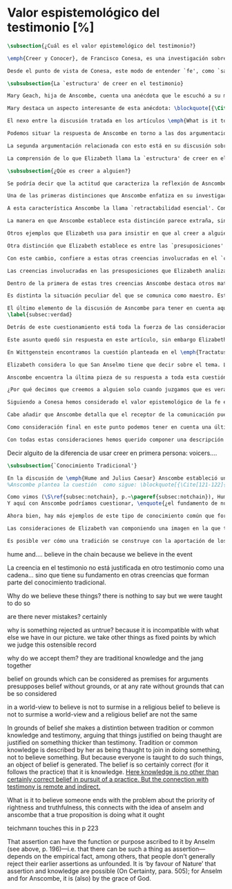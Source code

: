 #+PROPERTY: header-args:latex :tangle ../../tex/ch3/sincronico/quaestio_episteme.tex
# -----------------------------------------------------------------------------
# Santa Teresa Benedicta de la Cruz, ruega por nosotros

* Valor espistemológico del testimonio [%]
#+BEGIN_SRC latex
\subsection{¿Cuál es el valor epistemológico del testimonio?}
#+END_SRC

#+BEGIN_SRC latex
\emph{Creer y Conocer}, de Francisco Conesa, es una investigación sobre el valor cognoscitivo de la fe en la filosofía analítica. En su estudio, Conesa sitúa a Anscombe entre los autores que \blockquote[{\cite[84]{conesa1994cc}}.]{entienden la fe primordialmente como un saber por testimonio}. El análisis que el autor ofrece como fundamento para este modo de entender la perspectiva de Anscombe se enfoca en dos puntos. El primero es que para Anscombe el significado de la palabra `fe' es `creer a Dios'. Conesa resume este punto refiriéndose a la discusión del artículo \emph{Faith}: \blockquote[{\cite[87-88]{conesa1994cc}}.]{<<En la tradición donde el concepto tiene su origen, \emph{fe} es una abreviación de \emph{fe divina} y significa \emph{creer a Dios}>>. Y ¿qué puede significar \emph{creer a Dios}? Todos los casos de <<creer a ``$x$''>> suponen que ``$x$'' habla. Que alguien tiene fe quiere decir que cree que algo es palabra de Dios: <<fe es la creencia que él presta a esa palabra>>}. El segundo tema que compone la explicación de Conesa es del artículo \emph{Hume and Julius Caesar}: \blockquote[{\Cite[88]{conesa1994cc}}.]{Creer en el testimonio es muy distinto de creer en causas y efectos. Este punto es desarrollado por la filósofa al estudiar el conocimiento histórico: <<Creer en un relato histórico es absolutamente creer que ha habido una cadena de tradición de relatos y documentos que llega hasta el conocimiento contemporáneo; no es creer en los hechos históricos mediante una inferencia que vaya siguiendo cada nudo de esa cadena>>}.

Desde el punto de vista de Conesa, este modo de entender `fe', como `saber por testimonio', sirve para caracterizar el valor cognoscitivo que tienen las creencias que se sostienen sobre el fundamento de la fe. Su propuesta es que: \blockquote[{\Cite[88]{conesa1994cc}}.]{Desde esta perspectiva comprendemos el valor epistemológico de la fe religiosa, que consiste en \emph{creer a Dios}. Ella forma parte de ese conocimiento que depende del testimonio de otros. En este caso, además, creemos a alguien que conoce. Entonces es claro que accedemos a su conocimiento}. Aquí el autor afirma que el valor epistemológico que tiene la fe es el del `saber por testimonio', y en pocas palabras describe el valor epistemológico de este saber como el conocimiento al que accedemos cuando creemos a alguien que conoce, en este caso a Dios. En este apartado veremos con más detalle cómo Anscombe describe el valor epistemológico de estas creencias que sostenemos por el testimonio que hemos recibido. Las dos cuestiones que Conesa tiene en cuenta al valorar el pensamiento de Elizabeth nos servirán como marco de referencia para esta discusión.
#+END_SRC

#+BEGIN_SRC latex
\subsubsection{La `estructura' de creer en el testimonio}
#+END_SRC

#+BEGIN_SRC latex
Mary Geach, hija de Anscombe, cuenta una anécdota que le escuchó a su madre; cuando Elizabeth estaba en sus estudios universitarios se topó con un pasaje de Russell en su comentario de Leibniz que sostenía que un argumento construido desde los datos del mundo no sería válido para afirmar la existencia de Dios, pues no es posible deducir una conclusión necesaria desde una premisa contingente. En ese momento Anscombe no sabía qué hay de equivocado en la noción de que las necesidades solamente pueden ser deducidas de premisas necesarias, sin embargo, sí sabía que el negar la posibilidad de conocer de la existencia de Dios por medio de las cosas creadas a la luz de la razón era negar una doctrina de fe definida por la enseñanza de la Iglesia. Decidió, entonces, ir a una iglesia y hacer un acto de fe. Más tarde en su carrera filosófica llegó a ver cómo argumentar que pueden deducirse conclusiones necesarias de premisas contingentes, pero en aquel momento su acto de fe le evitó caer en un error.

Mary destaca un aspecto interesante de esta anécdota: \blockquote[{\Cite[xvi-xvii]{anscombe2008faith}}: \enquote{Faith, \textelp{} is believing God, but this story shows how public she believed the voice of God could be, speaking as it has done in the teaching of the Church}.]{La fe, \textelp{} es creer a Dios, y esta historia muestra cuán pública ella creía que la voz de Dios puede ser, hablando como lo hace en la enseñanza de la Iglesia}. Es difícil entender bien el modo en que Elizabeth habla de la fe si no se tiene en cuenta esta creencia suya. Anscombe habla de Dios como uno que está involucrado en la actividad humana del lenguaje, tiene una `voz pública'. En términos generales, incluso, se puede decir que Anscombe entiende por `fe', en sentido estricto, `creer a Dios', y `fe humana' es en cierto modo el uso análogo. La decisión tomada por Anscombe fue creer a Dios creyendo que Él habla en la enseñanza de la Iglesia. Mary Geach valora esta actitud en su reflexión de la anécdota y comenta que \blockquote[{\Cite[xvii]{anscombe2008faith}}: \enquote{philosophers nowadays accept on authority much that they do not themselves have the expertise to know firsthand, and they do not see it as a limitation on their freedom}.]{hoy en día los filósofos aceptan mucho que ellos mismos no tienen la capacidad para conocer de primera mano, y esto no lo ven como una limitación de su libertad}. Aceptamos creencias apoyados en la autoridad de peritos y, si están en lo correcto, esta aceptación no implica una limitación de nuestra libertad. Lo mismo se puede considerar respecto de la enseñanza de la Iglesia: \blockquote[{\Cite[xvi-xvii]{anscombe2008faith}}: \enquote{To proceed on the assumption that this teaching is true is seen by some as a limitation on one's freedom, but this is only the case if the Church does not have the teaching authority she claims to have}.]{Proceder con el presupuesto de que esta enseñanza es verdadera es visto por algunos como una limitación a nuestra libertad, pero esto solo es el caso si la Iglesia no tiene la autoridad para enseñar que declara tener}.

El nexo entre la discusión tratada en los artículos \emph{What is it to believe someone?} y \emph{Faith} es ese dato: `fe' como la creencia depositada en lo que se nos comunica ---apoyados, entre otras cosas, en la autoridad del que comunica--- y estas creencias como componentes `no desprendibles' de nuestro conocimiento de la realidad más allá de nuestra experiencia personal. Anscombe parte de la descripción de Hume: la justificación para que sea razonable creer el testimonio consiste en la inferencia que hacemos de que al testimonio se sigue la verdad como se siguen los efectos de las causas. Tras expresar su desacuerdo, ella propone en cambio que hemos de reconocer al testimonio como un medio que nos da acceso a una visión más amplia del mundo del mismo modo, o incluso en mayor grado que la relación causa y efecto. A esto añade que \enquote*{creerlo es muy distinto en estructura que la creencia en causas y efectos}. Este comentario sugiere la pregunta: ¿en qué consiste, desde su perspectiva, la `estructura' de la creencia en el testimonio?

Podemos situar la respuesta de Anscombe en torno a las dos argumentaciones antes referidas por Conesa. La primera es la descripción que ella hace de lo que significa creer a alguien. Su propuesta es que una persona está en la situación de atender la pregunta acerca de creer o dudar (suspender el juicio ante) alguien cuando están dadas toda una serie de presuposiciones; entonces, libre de confusiones por las preguntas que podrían surgir relacionadas con estos presupuestos, creer a alguien acerca de algo en particular es confiar en esa persona sobre la verdad de ese asunto en particular.

La segunda argumentación relacionada con esto está en su discusión sobre el conocimiento histórico. En efecto, como piensa Hume, el hecho de que tenemos creencias justificadas sobre fundamentos que se consideran premisas de argumentos, presupone que hay creencias sin fundamento, o al menos, que no tienen como fundamento algo que pueda considerarse como premisa de un argumento. Es decir, debe haber un fundamento último para nuestras creencias que no sea otra inferencia, sino de otra naturaleza. Para Hume estos fundamentos últimos son las impresiones de nuestros sentidos. Anscombe no piensa así. Se pregunta: ¿por qué las cosas que se nos dicen y los escritos que vemos \emph{son} el punto de partida para nuestro creer en eventos distantes y también en la cadena de transmisión de esta información?, ¿por qué creemos los testimonios e informes que recibimos de estos hechos? Su respuesta es que los fundamentos últimos de estas creencias se encuentran en el conocimiento tradicional o común, aquellas creencias de las cuales diríamos \enquote*{¡Todo el mundo sabe eso!}.

La comprensión de lo que Elizabeth llama la `estructura' de creer en el testimonio nos servirá para responder a la pregunta sobre su valor epistemológico. Con este objetivo examinaremos ambas cuestiones más detenidamente.

\subsubsection{¿Qúe es creer a alguien?}

Se podría decir que la actitud que caracteriza la reflexión de Asncombe sobre el creer obedece a la consigna Wittgensteniana: \enquote*{te enseñaré las diferencias}. A lo largo de su discusión se encuentran diversas distinciones y matizaciones sobre el modo en que empleamos la expresión `creer' cuando decimos que creemos algo que alguien nos ha dicho y también cómo actuamos según ese tipo de creencias.

Una de las primeras distinciones que Anscombe enfatiza en su investigación en \emph{What is it to Believe Someone?} es acerca de los fundamentos de nuestra creencia al recibir un testimonio. Creer a alguien no consiste simplemente en creer lo que alguien me dice o tenerlo por verdadero. El pequeño relato que encabeza el ensayo le sirve para ilustrar esta distinción. El diálogo está construido según una conjunción de premisas que en otro artículo ella llama un `extraño patrón de argumento'\footnote{\cite[Cf.][299]{anscombe2015logic:qpa}: \enquote{The pattern to which my title refers is: $1^{o}$ If $p$, then $q$. $2^{o}$ If $r$, then not (if $p$ then $q$). $3^{o}$ If not $p$ then $r$. $\mathbf{\therefore}$ $p$ and $q$. We get `not $r$' from the first two premises and then `$p$' from `not $r$' and the third; with the first one again this gives us the conclusion}.}. La característica peculiar de este patrón es que es formalmente válido y sus premisas compatibles, pero las premisas dadas no sirven para fundamentar la creencia en la conclusión. El escenario que Anscombe usa como ejemplo culmina con la expresión de Eutidemo: \enquote*{Les creo a todos. Así que infiero que el árbol caerá y el camino quedará obstruido}; entonces Elizabeth propone: \enquote*{¿Qué equivocación tiene Eutidemo?}. La pregunta clave que nos está invitando a considerar ante la inferencia de Eutidemo es: \enquote*{¿cuál es el fundamento real para creer la conclusión?}. Ella explica que: \blockquote[{\Cite[301]{anscombe2015logic:qpa}}: \enquote{The peculiarity of our case is that there doesn't seem to be any difficulty about reasonably judging any of the three premises to be true without having already judged the conclusion or part of it to be true. The difficulty lies in combining them in knowledge, or in a reasonable judgement, unless part of the conclusion is part of the ground for accepting the combination. One wants to say: that you can get this conclusion out of these three propositions is ground for doubting the conjunction of them! But the reason is not that the conclusion is itself false, let alone absurd. It is a perfectly possible proposition, and is objected to only as a conclusion from perfectly possible propositions, which are mutually compatible and from which it does follow}.]{La peculiaridad de este caso es que no parece haber ninguna dificultad para juzgar razonablemente cualquiera de las tres premisas como verdadera sin haber juzgado de antemano la conclusión o parte de ella como verdadera. La dificultad se encuentra al combinarlas como un conocimiento, o un juicio razonable, a no ser que parte de la conclusión sea parte del fundamento para aceptar la combinación. Lo que quiero decir es: ¡el que podamos llegar a esta conclusión desde estas tres proposiciones es fundamento para dudar de la conjunción de ellas! Pero la razón no es que la conclusión misma sea falsa, ni mucho menos absurda. Es una proposición perfectamente posible, y es objetada solo como la conclusión de proposiciones perfectamente posibles, que son mutuamente compatibles y desde las que sí se sigue}.

A esta característica Anscombe la llama `retractabilidad esencial'. Con esto quiere decir que un juicio como el que la conclusión de este argumento expresa, aunque se sigue de la conjunción de sus premisas, es retractable por algún elemento o circunstancia externa que haga irrazonable deducir válidamente la conclusión desde la conjunción de estas premisas\footnote{\cite[Cf.][299]{anscombe2015logic:qpa}: \enquote{Then we have perhaps discovered the special character of (theoretical) hypotheticals whose consequents don't follow logically from their antecedents. We might call this character `essential defeasibility'. This will be the reason why, even though `not $r$' follows from `if $p$ then $q$ and if $r$, then not (if $p$ then $q$)', still it may be highly unreasonable to deduce `not $r$' from that conjunction}.}. ¿Cuál sería el elemento externo que sirve como fundamento para la validez de la creencia en una conclusión en el caso de creer a alguien? Anscombe responde \enquote*{Para creer a $N$ debemos creer que $N$ mismo cree lo que dice}. En el ejemplo de Elizabeth, la inferencia de Eutidemo expresa un juicio basado en la conjunción de las premisas, él podría decir: \enquote*{es razonable juzgar que el árbol caerá e interrumpirá el paso pues esta conclusión se sigue de la conjunción de afirmaciones hechas por $A$, $B$ y $C$}\footnote{Es pertinente recordar aquí que para Anscombe una inferencia valida como conclusión lógica tiene que ser juzgada dentro de la actividad humana: \cite[121]{anscombe1981parmenides:qli}: \enquote{Valid inference, not logical truths, is the subject matter of logic; and a conclusion is justified, not by rules of logic but, in some cases by the truth of its premisses, in some by the steps taken in reaching it, such as making a supposition or drawing a diagram or constructing a table}.}. Ahora bien, al justificar esta inferencia diciendo \enquote*{les creo a todos}, suena como un loco, pues no ha juzgado si $A$ cree lo que ha dicho después de haber escuchado a $B$ y $C$. Está afirmando un juicio que no puede quedar justificado por la conjunción de las premisas, aunque se sigue de esta, y que, según su propia expresión, solo puede tener como fundamento real la creencia de que los tres personajes creen lo que están diciendo. Al no tener en cuenta qué creen $A$, $B$ y $C$, su inferencia queda sin fundamento válido.

La manera en que Anscombe establece esta distinción parece extraña, sin embargo es útil, puesto que sirve para describir con mayor claridad la disposición que alguien tiene cuando cree un testimonio. Elizabeth añade que hay un gran número de juicios que siguen este tipo de patrón\footnote{\cite[Cf.][302]{anscombe2015logic:qpa}: \enquote{There are large numbers of hypothetical judgements that are like this. It is an interesting and important observation that there is a whole class of judgements such that when we make them we are not implicitly dismissing as false everything that would falsify them. In contrast, when I make a categorical statement with appropiate confidence, it is very often the case that I can straightway rule out as false what would falsify it\,---\,just because I know that \emph{it} is true}.}, incluso, su peculiar carácter no solo se encuentra relacionado con la dinámica de creer a alguien en el sentido de `fe humana', sino que también se le puede encontrar en el `creer a Dios'\footnote{Otro de los ejemplos de argumento que siguen el patrón que Anscombe discute en el artículo \emph{On a Queer Pattern of Argument} es un razonamiento hipotético de Isaac al conocer que él era el sacrificio a ser ofrecido por Abrahám, el argumento, dice: \cite[Cf.][309]{anscombe2015logic:qpa}: \enquote{might be produced by a less evasive and tortous Johannes de Silentio picturing Isaac in the interval in which he has realised that \emph{he} is the intended sacrifice, and before Abraham's hand is stayed. Isaac reasons: $1''''$  If God has promised my father that he will be the father of a great nation through me, then my father will be. $2''''$  If my father kills me, it's not true that if God has promised him he will be the father of a great nation through me, then he will be. (\emph{Therefore he is not going to kill me}.) $3''''$  If God has not promised my father that he will be the father of a great nation through me, my father is going to kill me. $\mathbf{\therefore}$  God has promised that to my father and it will be fulfilled. This argument differs from all the other in that in the first proposition the consequent necessarily follows from the antecedent}.}.

Otros ejemplos que Elizabeth usa para insistir en que al creer a alguien, la disposición que la palabra `creer' expresa es la intención de tener por verdadero que \enquote*{$N$ cree lo que me dice} son: `creer' con un objeto personal no puede ser reflexivo, es decir, podemos `decirnos algo' a nosotros mismos, pero no podemos decir que `nos creemos a nosotros mismos' sobre algo; también sugiere que decir a alguien \enquote*{te creo} cuando la información es algo de conocimiento común (p. ej. Napoleón perdió la batalla de \emph{Waterloo}), la declaración suena a chiste; también sonaría a chiste decir que creo a alguien en el caso de que crea lo que me diga, pero porque estoy convencido de que me miente y además está equivocado en lo que cree y por ese cálculo creo lo que me dice porque me lo ha dicho, pero no le creo fiable.

Otra distinción que Elizabeth establece es entre las `presuposiciones' ---que son las creencias adicionales involucradas en creer a alguien--- y aquello que se cree porque se cree a alguien, es decir, el contenido de la comunicación. Esta distinción juega un papel importante en su descripción de lo que es `fe' en el artículo \emph{Faith}. Allí recordaba que el carácter de racionalidad que se le atribuía a las creencias de la fe había sido justificado en una época sobre los llamados `preámbulos' de la fe y el paso de estos a la fe misma, sin embargo, ella propone que la designación adecuada para al menos parte de estos es más bien `presuposiciones'.

Con este cambio, confiere a estas otras creencias involucradas en el `creer a alguien que $p$', o `creer a Dios que $p$' el papel de justificar el carácter de racionalidad que puede atribuírsele a la fe. Anscombe añade que en sentido estricto las presuposiciones no forman parte del contenido de lo que se cree por la fe. Esto lo afirma en el ejemplo de la carta de Jones, o de la carta que recibe el prisionero. Creer que la carta viene de Jones no es una decisión que se toma teniendo como garantía la credibilidad de Jones, lo mismo ocurre con creer que $N$, el que envía la carta al prisionero, existe; la creencia en su existencia y la creencia en el contenido de la carta son lógicamente diferentes.

Las creencias involucradas en las presuposiciones que Elizabeth analiza son principalmente tres: al decir que creemos a alguien tenemos como presupuesto que la comunicación \emph{es de alguien}, que lo que quiere decir \emph{es esto} y que la comunicación \emph{está dirigida a alguien}. Estas creencias caracterizan nuestra disposición ante la comunicación misma y, como se ha insistido, no constituyen lo que en sentido estricto Anscombe llama fe, sino que son presupuestos relacionados con ella.

Dentro de la primera de estas tres creencias Anscombe destaca otros matices que ofrecen más elementos para describir el valor epistemológico del testimonio. Anscombe explica que al creer que una comunicación es de alguien se cree a una persona que puede tener diversos grados de autoridad. Dos ejemplos distintos de autoridad que ella presenta son el caso del testigo y el maestro. Cuando habla de un testigo se refiere a él como uno que es una autoridad original en el sentido de que contribuye algo. El testigo no solo transmite información recibida, aunque generalmente su testimonio está influenciado o compuesto por la información que él ha recibido. Adicionalmente, un testigo puede considerarse como una autoridad \emph{totalmente} original cuando su testimonio sobre una realidad específica no se apoya sobre información recibida.

Es distinta la situación peculiar del que se comunica como maestro. Este caso no es el mismo que cuando el productor inmediato de la comunicación es un interprete o mensajero. Creer lo que estos dicen implica creer a su principal, que es el que habla. El interprete no se equivoca si lo que dice no es verdad, siempre y cuando que comunique lo que su principal ha dicho. El maestro sí se equivoca cuando lo que dice no es verdad. Esto tiene que ver con que cuando sus alumnos creen lo que enseña le creen a él. Se tiene en cuenta su credibilidad como fundamento para creer lo que comunica, aún cuando no sea una autoridad original de lo que enseña, como ocurre en el caso del testigo. La autoridad que tiene la enseñanza del maestro recae sobre el sistema de enseñanza y la tradición de conocimiento del que forma parte\footnote{\cite[Cf.][214]{teichmann2008ans}: \enquote{we all believe, things taught\,---\,not because we have established the reliability of the teacher, but because of the set-up of teaching and learning}.}.

El último elemento de la discusión de Asncombe para tener en cuenta aquí es la cuestión con la que cierra el ensayo \emph{What is it to Believe Someone?}. Ella compara dos `cálculos' que podemos encontrarnos haciendo ante una comunicación de $NN$ sobre $p$; en uno creemos lo que $NN$ dice como resultado del cálculo de que miente y se equivoca, en el otro, creemos lo que dice porque calculamos que es veraz y está en lo correcto. Ante esto plantea la duda: ¿Por qué estamos dispuestos a decir que creemos a $NN$ solo cuando creemos que está en lo correcto y es veraz en su intención?, ¿cuál es la diferencia entre los dos casos, dado que ambos culminan en la creencia que $p$ porque $NN$ ha dicho que $p$?
\label{subsec:verdad}

Detrás de este cuestionamiento está toda la fuerza de las consideraciones del \emph{Tractatus} sobre la verdad y la negación. Anscombe misma advierte en su análisis de la negación en el \emph{Tractatus} que \blockquote[{\Cite[19]{anscombe1959iwt}}: \enquote{`not', which is so simple to use, is utterly mystifying to think about; no theory of thought or judgment which does not give an account of it can hope to be adequate}.]{el `no', que es tan simple de emplear, es totalmente desconcertante cuando pensamos sobre él; ninguna teoría sobre el pensamiento o el juicio puede aspirar a ser adecuada si no ofrece una descripción de él}. El objetivo de Anscombe es ofrecer una descripción adecuada sobre el juicio que se realiza al creer a alguien, y así no ha de causar extrañeza que se cuestione sobre nuestra disposición ante una creencia que adquirimos por un cálculo basado en la falsedad y la negación. Es decir, la discusión no está completa si no pensamos por qué no llamamos `creer a alguien' cuando es el caso que podríamos decir \enquote*{creo esto porque $NN$ lo ha dicho y juzgo que lo que dice es falso y $NN$ no es veraz}.

Este asunto quedó sin respuesta en este artículo, sin embargo Elizabeth lo desarrolla en otros dos lugares: la ponencia presentada en la Universidad de Navarra en 1983 con el título \emph{Truth} y otra lección ofrecida en \emph{John Hopkins University} en 1987 titulada: \emph{Truth, Sense and Assertion}. En la primera discusión Anscombe trabaja la pregunta \enquote*{¿cuál es la primacía de la verdad sobre la falsedad?} y para su análisis indaga en las aportaciones de Wittgenstein y de San Anselmo, quienes considera `hermanos intelectuales' en esta materia\footnote{\cite[Cf.][73]{anscombe2011plato:truth}: \enquote{`$p$' and `${\sim}p$' are opposite in sense, but to them corresponds just one reality. What reality? Well, the fact, the \emph{res enunciata} by the true one. This comes so close to saying that truth and falsehood are a sort of equal relations between sign and thing signified, and that one proposition ---whichever of the two it is--- signifies in the true way what the other signifies in the false way, that we wonder: what then \emph{is} unequal about them? What \emph{is} the primacy of truth? Wittgenstein is also \emph{épris} with this, and he and Anselm are intellectual brothers on the subject}.}. En la segunda reflexión Elizabeth incluye en este debate a los sofistas y sus ideas sobre `pensar falsamente'\footnote{\cite[264]{anscombe2015logic:tsa}: \enquote{\textins{Protagoras} didn't believe there was any such thing as false opinion\,---\,anything anyone thinks is true, it's like perception, it's how things appear to him}.}.

En Wittgenstein encontramos la cuestión planteada en el \emph{Tractatus}. Se pregunta: dado que las proposiciones son capaces de significar tanto si son falsas como cuando son verdaderas y teniendo en cuenta que en ambos casos se refieren a una misma realidad, \blockquote[{\Cite[\S4.062]{wittgenstein1922tractatus}}: \enquote{Can we not make ourselves understood by means of false propositions as hitherto with true ones, so long as we know that they are meant to be false?}]{¿Acaso no podríamos hacernos entender usando proposiciones falsas tal como hemos hecho hasta ahora por medio de las verdaderas, siempre y cuando sepamos que están significadas falsamente?}. Su respuesta es: \blockquote[{\Cite[\S4.062]{wittgenstein1922tractatus}}: \enquote{No! For a proposition is true, if what we assert by means of it is the case; and if by ``$p$'' we mean ${\sim}p$, and what we mean is the case, then ``$p$'' in the new conception is true and not false}.]{¡No! Pues una proposición es verdadera, si aquello que enunciamos por medio de ella es de hecho; y si por ``$p$'' queremos decir ${\sim}p$, y las cosas son como queremos decir que son, entonces ``$p$'' es verdadero en nuestro nuevo modo de tomarlo y no falso}. Anscombe ve en esto el comienzo de una respuesta. Es útil distinguir entre la proposición y la `aserción' o `enunciación' de lo que la proposición significa. Al enunciar una proposición falsa para afirmar algo que es de hecho esta proposición es concebida como la enunciación o aseveración de una verdad. Esto es aceptable para Anscombe: \blockquote[{\Cite[75]{anscombe2011plato:truth}}: \enquote{Thus true and false are supposed \emph{not} to be `equally justified relations' because the false could not take over the role of the true in assertion and thought. This we can accept}.]{De este modo se supone que verdadero y falso \emph{no} tienen `relaciones igualmente justificadas' porque falso no podría reemplazar el rol de verdadero en la aserción y el pensar. Esto lo podemos aceptar}. Sin embargo, objeta que esto no termina de atender el problema: \blockquote[{\Cite[75]{anscombe2011plato:truth}}: \enquote{But lies are possible. With a lie one means to assert as being the case what is not the case. Also error is possible. When one's assertions are mistaken, what one means to assert as being the case is again not the case. The general impossibility of exchanging the roles of true and false does not exclude either lies or error. Does the general impossibility then contain the whole substance of the `not equally justified relations'? It may give a primacy to truth over flasehood in theory of meaning; but why should that be called a more \emph{justified} relation because of that?}]{Pero las mentiras son posibles. Con una mentira tenemos la intención de enunciar como siendo de hecho algo que no es de hecho. También es posible el error. Cuando nuestras aserciones están equivocadas, aquello que tenemos la intención de afirmar como siendo de hecho, nuevamente, no es de hecho. La imposibilidad general de intercambiar los roles de verdadero y falso no excluye ni las mentiras ni el error. Entonces, ¿acaso esta imposibilidad general contiene toda la sustancia de las `relaciones no igualmente justificadas'? Puede que otorgue a la verdad cierta primacía sobre la falsedad en la teoría del significado; pero, ¿por qué habría de ser motivo para considerarla una relación más \emph{justificada}?}

Elizabeth considera lo que San Anselmo tiene que decir sobre el tema. La pregunta clave para esta discusión es: \enquote*{¿Cuál es el fin de la afirmación?}. El cuestionamiento surge dentro del diálogo entre un discípulo y su maestro. El maestro ha preguntado: \enquote*{¿Cuál te parece ser aquí la verdad?} y la respuesta del discípulo ha sido \enquote*{No sé más que, cuando significa existir lo que existe realmente, está en ella la verdad y es verdadera}. Y es ante esta respuesta que el maestro dirige la atención hacia la finalidad de la afirmación. El argumento de Anselmo llevará a la conclusión de que la verdad del enunciado no es la \emph{res enunciata} por una proposición verdadera, tampoco está en la significación, o en cualquier cosa perteneciente a la definición, sino que cuando una afirmación hace aquello para lo que es, la significación (\emph{significatio}) está hecha rectamente y esta rectitud es lo que la verdad es\footnote{El fragmento del diálogo se desarrolla como sigue: \cite[495]{anselm1952obras:deveritate}: \enquote{\emph{Maestro}---¿Cuál es el fin de la afirmación?  \emph{Discípulo}---Expresar lo que es.   \emph{M.}---¿Debe, pues, hacerlo? \emph{D.}---Ciertamente.  \emph{M.}---Por consiguiente, cuando expresa la existencia de lo que existe, expresa lo que debe.  \emph{D.}---Es evidente.  \emph{M.}---Y cuando expresa lo que debe, expresa con exactitud.  \emph{D.}---Así es. \emph{M.}---Pero cuando expresa con rectitud, ¿su significación es exacta?  \emph{D.}---Sin duda ninguna.  \emph{M.}---Cuando expresa la existencia de lo que es, ¿la significación es recta?  \emph{D.}---Es una conclusión que se impone.  \emph{M.}---Igualmente, cuando significa la existencia de lo que existe, su significado es verdadero. \emph{D.}---Ciertamente es a la vez verdadera y recta cuando expresa la existencia de lo que es.  \emph{M.}---¿Entonces es una misma y única cosa para ella el ser recta y verdadera, es decir, manifestar la existencia de lo que es?  \emph{D.}---Es una sola y misma cosa.  \emph{M.}---Por consiguiente, para ella, la verdad no es otra cosa que la rectitud.  \emph{D.}---Sí; veo con claridad que la verdad no es más que esta rectitud.  \emph{M.}---Lo mismo hay que decir cuando la enunciación expresa la no existencia de lo que existe}.}. El discípulo reacciona diciendo que ve cómo la verdad es esta rectitud y entonces lanza ---en palabras de Anscombe--- \blockquote[{\Cite[75]{anscombe2011plato:truth}}: \enquote{a bomb of a question}]{una bomba de pregunta} que consiste en: \enquote*{Cuando una expresión significa que es algo que no es, ¿se puede decir que está significando lo que debe?}. La respuesta del maestro no deja de ser menos sorprendente: \blockquote[{\Cite[494]{anselm1952obras:deveritate}}.]{veritatem tamen et rectitudinem habet, quia facit quod debet}. Una expresión falsa hace lo que debe en significar aquello que le ha sido dado significar, hace aquello para lo que la expresión es. Sin embargo, teniendo este modo de ser verdadera, no solemos llamarla verdadera pues habitualmente decimos que la expresión es verdadera y correcta solo cuando significa que es aquello que es y no cuando significa que es aquello que no es, pues tiene mayor deber de hacer aquello para lo que se le ha dado significar que para lo que no se le ha dado. Es sorprendente que el maestro no rechace la descripción del discípulo, más aún que la reitere. La objeción presentada no supone un impedimento para sostener esta descripción de la verdad. El maestro retiene su explicación apoyada en que la verdad de un enunciado es que hace lo que debe\footnote{\cite[Cf.][76]{anscombe2011plato:truth}: \enquote{This doing what it ought lies precisely in signifying what it does, i.e. in signifying what it's been given it to signify. But it's customarily called right and true only when it signifies the being so of what it is so, not when it signifies that something is so when it isn't. For it ought more to do what it's been given signification for than what it wasn't given it for. With this he retains the explanation starting from the question `What is affirmation \emph{for}?'}.}. ¿En qué consiste, entonces, la primacía de la verdad según San Anselmo? La proposición verdadera hace lo que debe de dos maneras: significa justo aquello que se le ha dado significar ---independientemente de si es el caso que es de hecho o no--- y significa aquello para lo que se le ha dado esa significación, esto es, afirmar como que es de hecho lo que \emph{es} el caso. Calificamos de justa y verdadera la proposición en virtud de ese hacer doblemente lo que debe, es decir, por su rectitud y verdad\footcite[Cf.][497]{anselm1952obras:deveritate}. Esta descripción de la verdad que Anselmo comienza aquí le llevará por medio de consideraciones sobre la verdad en el pensamiento, la voluntad, la acción y el ser de las cosas a su conocida definición de la verdad como \emph{veritas est rectitudo sola mente perceptibilis}\footcite[522]{anselm1952obras:deveritate}.

Anscombe encuentra la última pieza de su respuesta a toda esta cuestión en las ideas de los sofistas. En esta ocasión ella misma formula la pregunta, que expone diciendo: \blockquote[{\Cite[271]{anscombe2015logic:tsa}}: \enquote{Is enuntiation the same as signification?}]{¿Es la enunciación lo mismo que la significación?}. El sentido de un enunciado es el mismo cuando este es verdadero o falso, pero ¿se puede decir lo mismo de la enunciación en sí? La proposición verdadera tiene una \emph{res enuntiata}, ¿hay algo enunciado cuando una proposición es falsa? Para el sofista todo lo que opina cualquier persona es verdad, lo que viene al pensamiento es como la percepción, es el modo en que las cosas se presentan a cada uno. Desde esta idea, el sofista inventa el argumento de que \blockquote[{\Cite[264]{anscombe2015logic:tsa}}: \enquote{`He who thinks what is false thinks what is not; but what is not isn't anything; so he who thinks what is false isn't thinking \emph{anything}, but if he isn't thinking anything, he isn't thinking.'}.]{Aquel que piensa lo que es falso piensa lo que no es; pero lo que no existe no es nada; así que el que piensa lo que es falso no está pensando nada, pero si no está pensando nada, no está pensando}. Anscombe propone entonces lo que considera \blockquote[{\Cite[271]{anscombe2015logic:tsa}}: \enquote{the last bit, the keystone of the arch representing the relations of truth, sense and assertion}.]{el último pedazo, la piedra angular del arco que representa las relaciones entre verdad, sentido y aserción}, dice: \blockquote[{\Cite[271]{anscombe2015logic:tsa}}: \enquote{Where the Sophists were right is reached in my present formulation: the false proposition, while it does \emph{say something}, does not, being believed, \emph{tell} its believers anything. So: he who thinks what is false thinks what is not; he thinks something which tells him nothing; but that does not mean he thinks nothing, i.e. does not think anything}.]{Se llega a donde los Sofistas estaban en lo correcto en mi presente formulación: la proposición falsa, mientras que sí \emph{dice algo}, no es el caso que, al ser creída, \emph{enuncie} a sus creyentes cosa alguna. Así: aquel que piensa lo que es falso piensa lo que no es; piensa algo que le dice nada; pero esto no significa que piense nada, es decir, que no esté pensando en nada}. Según Anscombe una proposición verdadera refleja la existencia de lo que sí es, mientras que la situación análoga en la proposición falsa es que refleja la existencia de aquello que no es; ambos, la existencia reflejada y aquello que no es, son nada\footnote{\cite[271]{anscombe2015logic:tsa}: \enquote{a proposition believed \emph{tells} its believer something.\,---\,But only if it is true. For then it reflects the being so of what \emph{is} so. But the analogue of this, for a false proposition, would be that it reflects the being so of what is not so. And there is \emph{no} such thing as either}.}. En ese sentido, la proposición falsa, aunque dice o expresa un signo, no transmite o informa nada, puesto que lo que refleja no es. Esto también nos permite tener en cuenta que una aserción no solo tiene como objeto la proposición afirmada, sino que además tiene un sujeto personal. La persona usa la proposición para afirmar lo que la proposición significa. La proposición cumple con la tarea de significar siendo falsa o cierta, la persona que la usa para afirmar, en este sentido, tiene un deber mayor de emplearla para significar la existencia de lo que sí es\footnote{\cite[Cf.][267]{anscombe2015logic:tsa}: \enquote{a proposition, true or false, performs the task of signifying what it does, and the person who asserts it also uses it to signify what it does, but there is a further duty, on the part of one asserting, of signifying as being the case only what is the case. He can use the proposition so, because if it is the complete thing that is said, that is properly what it is for}.}. Hecha esta distinción, se puede decir que una persona enuncie una falsedad, pero esta proposición, si es creída, no informa a su creyente. El pensamiento que se construya desde esa creencia dice algo que no informa de nada\footnote{\cite[Cf.][271]{anscombe2015logic:tsa}: \enquote{A true proposition tells one something if one believes it. A false proposition believed still tells its believer nothing. A \emph{person} may tell one a falsehood; but, just as we say that a proposition as well as a person \emph{says} such-and-such, so we may also say that a proposition believed \emph{tells} its believer something.\,---\,But only if it is true}.}. Una paradoja, por otra parte, no solo no informa o enuncia, sino que no dice o expresa nada\footnote{\cite[Cf.][271]{anscombe2015logic:tsa}: \enquote{A paradox, on the other hand, does not say \emph{anything}}.}.

¿Por qué decimos que creemos a alguien solo cuando juzgamos que es veraz y dice la verdad? Cuando se cree a alguien se está haciendo un juicio del significado de su comunicación y la \emph{res enuntiata} que expresa. Sin embargo este juicio no establece la veracidad de la comunicación. Para eso el creyente juzga la rectitud del que se comunica y de su afirmación y es sobre esta que se establece la veracidad. La persona que usa la proposición para afirmar lo que es de hecho está empleando la aserción rectamente. Esta rectitud perceptible a la mente del creyente es la que permite hacer un juicio sobre la verdad. Este tipo de `cálculo' o juicio tiene primacía sobre un juicio fundado sobre la negación y la falsedad, no solo porque la falsedad no puede reemplazar el rol de la verdad en la enunciación, sino además porque la proposición falsa o la persona que dice una falsedad no comunica con la voluntad o intención de informar, sino que expresa un signo que no informa nada.

Siguiendo a Conesa hemos considerado el valor epistemológico de la fe en el pensamiento de Anscombe como `saber por testimonio' y esto supone que el testimonio cuenta con un valor espistemológico que caracteriza el saber que podemos atribuirle a lo que creemos por la fe. El estudio de la posibilidad de valorar lo que creemos por testimonio como creencia verdadera justificada dentro de la obra de Anscombe ha tenido como punto de partida el análisis de lo que ella llama la `estructura' del creer en el testimonio; un aspecto de esta estructura es que la naturaleza de la creencia en el testimonio puede ser descrita como `creer a $x$ que $p$'. `Creer que $p$' en este caso implica como presupuestos las creencias de que la comunicación viene de alguien, dice esto y va dirigida a alguien. Cuando no hay duda respecto de estos presupuestos estamos en la situación de elegir creer a $x$ o suspender el juicio ante $x$. Creerle consistiría en confiar en $x$ acerca de la verdad de $p$ en particular. Confiar en la verdad implica que se juzga que $x$ cree que $p$ y que $x$ actúa rectamente al enunciar que $p$ con la intención de afirmar cómo son las cosas de hecho.

Cabe añadir que Anscombe detalla que el receptor de la comunicación puede \emph{fallar en creer}, si no nota la comunicación o no la entiende como lenguaje o no la toma como dirigida a él o la malinterpreta o no cree que viene de quien se comunica. En este caso no podemos decir que la persona ha dudado o descreído la comunicación, sino que no ha llegado a estar en la situación de realizar ese juicio.

Como consideración final en este punto podemos tener en cuenta una última distinción que Elizabeth propone. Ella dice: \blockquote[{\Cite[175]{anscombe2015logic:bt}}: \enquote{Belief, and even conviction and certainty, are states \textelp{} `belief' signifies a state of the believing subject. So much seems clear at first, however difficult it may be to give an account of that state}.]{Creer, e incluso la convicción y la certeza, son estados \textelp{} `creer' siginifica un estado en el que se encuentra el sujeto creyente. Al menos esto queda claro a primera impresíon, independientemente de la dificultad que pueda haber de ofrecer una descripción de ese estado}. En el caso de creer a alguien nuestro lenguaje nos sugiere pensar sobre el creer como un acto, sin embargo, Anscombe se inclina más a hablar del creer como una disposición: \blockquote[{\Cite[154]{anscombe2015logic:bt}}: \enquote{In innumerable cases, I believe something I am told. When? Well, when I am told. That again makes it look as if `I believed it' were the report of an act which took place at the time. But \textelp{a} question of duration shows it is not so: for the duration of belief is not the duration of any action. \textelp{} the question `\emph{How long} did you believe there was a step there?' is quite inappropriate}.]{En innumerables casos, creemos algo que se nos ha dicho. ¿Cuándo? Bueno, cuando se nos ha dicho. Esto de nuevo hace que parezca que `He creído esto' es un informe de un acto que ocurrió en un momento dado. Sin embargo \textelp{una} pregunta sobre la duración mostraría que no es así: pues la duración de la creencia no es la duración de ninguna acción. \textelp{Si tuviera un traspié porque me equivocara en creer que tenía un escalón delante, por ejemplo,} la pregunta `¿\emph{Por cuánto tiempo} creíste que había un escalón ahí?' Sería completamente inapropiada}. En este sentido `creer a alguien' no se refiere a una acción en el tiempo, sino a una disposición o estado. Sin embargo, el creer puede venir acompañado o iniciado por un acto: \blockquote[{\Cite[155]{anscombe2015logic:bt}}: \enquote{When I do suddenly believe something; or believe it when I am told it, my belief is not an act; but does it perhaps \emph{begin} with an act? \textelp{} Here one is inclined to postulate an inner assent, or act of acceptance}.]{Cuando creemos algo repentinamente; o cuando creemos lo que se nos ha dicho, nuestro creer no es un acto; pero, ¿quizás sí \emph{empieza} con un acto? \textelp{} Aquí podemos estar inclinados a postular un asentimiento interior, o acto de aceptación}. En esto, Elizabeth ve una especie de paralelismo con la intención; así como la intención puede comenzar con una decisión, el creer puede iniciarse con un acto de asentimiento. De este modo, aunque cuando decimos que `creemos a alguien' parece que `creer' consiste en el `episodio' de una actividad, la acción denominada es más bien la del asentimiento que está vinculado al inicio de la creencia: \blockquote[{\Cite[157]{anscombe2015logic:bt}}: \enquote{There is however no such thing as an act of belief; in the `episodic' case, the act is that of assent, conjoined to a thought which is either actively produced or passively received into the mind}.]{En cualquier caso, no hay tal cosa como un acto de creer; en un caso `episódico', el acto es uno de asentimiento, unido a un pensamiento que es producido activamente o pasivamente recibido en la mente}. Podemos concluir, junto con Anscombe, con una noción del proceso al que el asentimiento se refiere: \blockquote[{\Cite[157]{anscombe2015logic:bt}}: \enquote{Assent from one person to a proposition formulated by another gives us the picture of two procedures: the formulation of something assertible ---what Frege calls a `judgeable content'--- and the assent to, or inward assertion of that content. When someone thinks within himself that such-and-such is the case, he has inwardly done both things}.]{El asentimiento de parte de una persona ante una proposición formulada por otra nos da la representación de dos procesos: la formulación de algo que puede ser aseverado ---lo que Frege llama `contenido juzgable'--- y el asentimiento a, o aserción interna, de este contenido. Cuando alguien piensa dentro de si que algo es el caso, ha realizado interiormente ambas cosas}.

Con todas estas consideraciones hemos querido componer una descripción de la estructura del creer en el testimonio como la creencia que se tiene cuando creemos a alguien que nos comunica algo. Para completar esta descripción ahora tendremos en cuenta otro aspecto de los fundamentos que tienen estas creencias que sostenemos apoyados en lo que se nos ha dicho.
#+END_SRC

Decir alguito de la diferencia de usar creer en primera persona: voicers....

#+BEGIN_SRC latex
\subsubsection{`Conocimiento Tradicional'}
#+END_SRC

#+BEGIN_SRC latex
En la discusión de \emph{Hume and Julius Caesar} Anscombe estableció una cuestión que juzgó de gran importancia: ¿por qué las cosas que se nos dicen y los escritos que vemos son el punto de partida para creer en eventos distantes y en la linea de transmisión de estos eventos? Ella recurre al pensamiento tardío de Wittgenstein, específicamente el que se encuentra en \emph{Sobre la Certeza}, para dar respuesta; sin embargo, el planteamiento de la cuestión se encuentra en Hume. El tema central de lo que Anscombe trabaja aquí es el fundamento último que justifica las creencias que nosotros usamos como premisas en nuestros argumentos. Su respuesta final es que estos se apoyan sobre lo que podemos llamar `conocimiento tradicional'. Nuestra pregunta respecto de esto es ¿qué relación guarda este tipo de fundamento con el saber por testimonio?
%Anscombe plantea la cuestión  como sigue: \blockquote[{\Cite[121-122]{anscombe2011plato:humecaus}}: \enquote{To my mind the interest of Hume lies primarily in the problems he consciously or unconsciously discovers to us. Here there is a problem unconsciously raised. For Hume judges that we believe Caesar was killed in the Senate House from the testimony of historians. (Is that \emph{testimony?}) And he thinks that this belief is explained as our reasoning from our perception of `certain characters and letters', through succesive steps referring to intermediate records, back to the perception of eyewitnesses and through that to the event. He supposes that the record before our eyes is our reason for believing in the intermediate records, which are in turn our reason for believing in the original event. He must suppose this, otherwise it would not be possible for him, however confusedly, to cite the chain of record back to the eyewitnesses as an illustration of the chain of causes and effects with which we cannot run up \emph{in infinitum}, but must eventually bring to an end with our present perception or memory of written documents.}]{A mi entender, el interés en Hume radica primordialmente en los problemas que él nos descubre inconsciente o conscientemente. Aquí hay un problema establecido inconscientemente. Pues Hume juzga que creemos que César fue asesinado en el Senado apoyados en el testimonio de los historiadores. (¿Eso es \emph{testimonio}?) Y piensa que esta creencia queda explicada como un razonamiento nuestro desde la percepción de `ciertos caracteres y letras', a través de pasos sucesivos de referencia en informes intermediarios, hasta llegar de vuelta a la percepción de testigos presenciales y, a través de esta, al evento mismo. El presupone que el informe ante nuestros ojos es nuestra razón para creer en los informes intermediarios, que son, a su vez, nuestra razón para creer en el evento original. Tiene que suponer esto, de otro modo no sería posible para él, aún de manera confusa, citar la cadena de informes de vuelta a los testigos presenciales como una ilustración de la cadena de causas y efectos que no puede recorrerse \emph{in infinitum}, sino que tiene que llegar a un final con nuestra percepción o memoria presente de los documentos escritos}.

Como vimos (\S\ref{subsec:notchain}, p.~\pageref{subsec:notchain}), Hume describió la razón por la que podemos sostener la creencia en el asesinato del César como una serie de inferencias desde nuestra percepción hasta la de los testigos del hecho.
Y aquí con Anscombe podríamos cuestionar, \enquote{¿el fundamento de nuestra creencia es una cadena de testimonios que conecta nuestra percepción presente con la percepción de los testigos del hecho?} Ella respondió que no. Si tomamos los informes que vemos en el presente como fundamento de nuestra creencia, estos son fundamentos para creer en el hecho que narran y la creencia en el hecho es entonces fundamento para creer en la transmisión intermedia. Pero esto no termina de explicar el fundamento de una creencia como esta. Ella añade: \blockquote[{\Cite[182]{anscombe2015logic:grounds}}: \enquote{Grounds, we think, are premises for arguments. But who argues from the characters and letter in texts that he may produce that Julius Caesar existed in ancient Rome and was killed? That it was so, and that these texts, for example, go back so-and-so far, is a piece of traditional knowledge which we acquire by being told it together with many other facts belonging to the general sketch of history}.]{Los fundamentos, pensamos, son premisas de argumentos. Sin embargo, ¿quién argumenta desde los caracteres y letras presentes en los textos que podemos producir la noción de que Julio Cesar existió en Roma y fue asesinado? Que esto ocurrió, y que estos textos, por ejemplo, tienen este alcance hacia el pasado, es un pedazo de conocimiento tradicional que adquirimos porque se nos ha dicho junto con muchos otros datos correspondientes a la imagen general de la historia}. Hay dos aspectos importantes en este ejemplo del dato histórico de Julio Cesar: su existencia no es una teoría que pretenda explicar ningún fenómeno, y en cuanto que dato histórico forma parte de la infraestructura del conocimiento común de nuestra cultura. En un caso como este, la pregunta \enquote*{¿por qué creemos esto?} se responde diciendo \enquote*{porque nos lo han enseñado}. Y, ¿no pueden haber errores en estas enseñanzas? Ciertamente, pero cuando se rechaza una enseñanza como esta como no verdadera ¿por qué lo hacemos?: \blockquote[{\Cite[182]{anscombe2015logic:grounds}}: \enquote{Because it is incompatible with what else we have in our picture. That means: we take other things as fixed points by which we judge this ostensible record. Why do we accept them?\,---\,They are `traditional knowledge' and they hang together}.]{Porque es incompatible con todo lo demás que tenemos en nuestra imagen. Esto significa: tomamos otras cosas como puntos fijos desde los que juzgamos lo que aparece como una información. ¿Por qué los aceptamos?\,---\,Son `conocimiento tradicional' y se apoyan mutuamente}.

Ahora bien, hay más ejemplos de este tipo de conocimiento común que forma parte de la infraestructura o sistema de nuestra tradición. Otro que Elizabeth usa es el conocimiento del lugar donde habitamos. Sobre esto dice: \blockquote[{\Cite[187-188]{anscombe2015logic:grounds}}: \enquote{My knowledge of the things among which and the places in which I live is not so much `theory laden' as `common-knowledge laden'. I wish to say: it is a falsification here to speak of testimony: to say, for example, that it is by testimony that I know I was born. There is something else, not testimony, though acquired by education from human beings, which is, so to speak, \emph{thicker} than testimony}.]{Mi conocimiento de las cosas entre las cuales y los lugares en los que vivo no está `repleto de teoría' sino `repleto de conocimiento común'. Lo que quiero decir es: es una falsificación aquí hablar de testimonio: decir, por ejemplo, que es por testimonio que sé que he nacido. Hay algo más, no testimonio, aunque recibido por la enseñanza de otros seres humanos, que es, por así decirlo, \emph{más denso} que el testimonio}. Poco a poco se puede ver qué tipo de distinción Anscombe está haciendo entre testimonio y conocimiento tradicional. Es importante no perder de vista que la discusión se trata del fundamento de ciertas creencias que forman parte de nuestro sistema de conocimiento o imagen del mundo. Aquí estamos de lleno en el terreno de \emph{Sobre la certeza}. Elizabeth ofrece una descripción que nos puede ayudar a completar esta noción: \blockquote[{\Cite[189]{anscombe2015logic:grounds}}: \enquote{The work of determining England and fixing the meaning of the name \emph{would} depend on testimony\,---\,the testimony of many different people for different parts of it. The work done, people could be taught what Engalnd was (no doubt still disputing some regions). Now those who learned thereafter can hardly be said to have knowledge by testimony. They were taught to \emph{call} something `England'\,---\,something indeed which could in large part only be defined for them by hearsay; and they so taught those who came after them. I am an heir of this tradition. Now, I know I live in England. But by testimony? Some would say so. But there is something queer about it. \emph{What} do I know? That the world is divided up into countries which have names, and that the one I live in is called England and is here on the map of the globe. This involves understanding the use of the globe to represent the earth. It is rather as if I had been taught to join in \emph{doing} something, than to believe something\,---\,but because everyone is taught to do such things, an object of belief is generated. The belief is so certainly correct (for it follows the practice) that it is knowledge; for here knowledge is no other that certainly correct belief in pursuit of a practice. But the connection with testimony is remote and indirect}.]{El trabajo de determinar Inglaterra y fijar el significado del nombre \emph{sí} dependería en el testimonio\,---\,el testimonio de muchas personas de diferentes partes de ella. Realizada la obra, a la gente podría enseñársele qué es Inglaterra (sin duda debatiendo algunas regiones). Ahora, esos que aprendieron a partir de ese momento difícilmente podría decirse que tienen conocimiento por testimonio. Se les enseñó a \emph{llamar} algo `Inglaterra'\,---\,ciertamente algo que en gran parte solo podría quedar definido para ellos por referencia de otros; y así estos lo enseñarían a los que vinieron después. Yo soy heredera de esta tradición. Así, yo sé que vivo en Inglaterra. Pero, ¿por testimonio? Algunos lo dirían. Pero hay algo extraño sobre eso. ¿\emph{Qué} es lo que sé? Que el mundo está dividido en países que tienen nombres, y que ese en el que yo vivo se llama Inglaterra y está aquí en este lugar del mapa del globo. Esto involucra la comprensión del uso de un globo para representar la tierra. Es más bien como si se me hubiera enseñado a unirme en \emph{hacer} algo, más que a creer algo\,---\,pero como a todos se les enseña a hacer este tipo de cosas, queda generado un objeto de creencia. La creencia es tan ciertamente correcta (pues sigue la práctica) que constituye conocimiento; pues aquí conocer no es otra cosa que la creencia ciertamente correcta en la consecución de una práctica. Pero la conexión con el testimonio es remota e indirecta}.

Las consideraciones de Elizabeth van componiendo una imagen en la que testimonio y tradición interactúan pero no se identifican. Para entenderla puede ser útil recurrir a la distinción entre testigo y maestro. El testigo es una autoridad original porque contribuye algo, aún cuando su testimonio pueda estar informado o compuesto por testimonios y enseñanzas que él haya recibido. Podríamos considerarlo como autoridad absolutamente original cuando no depende de información recibida. Al maestro se le cree esperando que enseñe la verdad, pero no como un mero mensajero, sino respaldado por la autoridad que tiene una tradición y sistema de enseñanza del que es portavoz.

Es posible ver cómo una tradición se construye con la aportación de los testigos y cómo el testimonio se nutre de lo que la tradición comunica. En ese sentido podemos decir que la creencia del testimonio de alguien que es una autoridad original es un caso de `creer a alguien' y eso describe un aspecto del tipo de fundamento que justifica esta creencia; adicionalmente, cuando el testigo se apoya en una tradición para su testimonio, la creencia en su comunicación no queda justificada por una cadena de testimonios, sino por el sistema de conocimiento tradicional del que forma parte.
#+END_SRC


hume and.... believe in the chain because we believe in the event

La creencia en el testimonio no está justificada en otro testimonio como una cadena... sino que tiene su fundamento en otras creencias que forman parte del conocimiento tradicional.

Why do we believe these things? there is nothing to say but we were taught to do so

are there never mistakes? certainly

why is something rejected as untrue? because it is incompatible with what else we have in our picture. we take other things as fixed points by which we judge this ostensible record

why do we accept them? they are traditional knowledge and the jang together

belief on grounds which can be considered as premises for arguments presupposes belief without grounds, or at any rate without grounds that can be so considered


in a world-view to believe is not to surmise
in a religious belief to believe is not to surmise
a world-view and a religious belief are not the same

In grounds of belief she makes a distintion between tradition or common knowledge and testimony, arguing that things justified on being thaught are justified on something thicker than testimony. Tradition or common knowledge is described by her as being thaught to join in doing something, not to believe something. But because everyone is taught to do such things, an object of belief is generated. The belief is so certainly correct (for it follows the practice) that it is knowledge. _Here knowledge is no other than certainly correct belief in pursuit of a practice. But the connection with testimony is remote and
indirect._

What is it to believe someone ends with the problem about the priority of rightness and
truthfulness, this connects with the idea of anselm and anscombe that a true
proposition is doing what it ought

teichmann touches this in p 223

That assertion can have the function or purpose ascribed to it by Anselm (see above, p.
196)—i.e. that there can be such a thing as assertion—depends on the empirical fact,
among others, that people don’t generally reject their earlier assertions as unfounded.
It is ‘by favour of Nature’ that assertion and knowledge are possible (On Certainty,
para. 505); for Anselm and for Anscombe, it is (also) by the grace of God.
